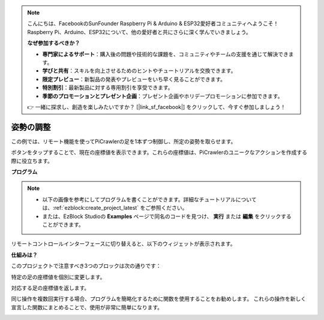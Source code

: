 .. note:: 

    こんにちは、FacebookのSunFounder Raspberry Pi & Arduino & ESP32愛好者コミュニティへようこそ！Raspberry Pi、Arduino、ESP32について、他の愛好者と共にさらに深く学んでいきましょう。

    **なぜ参加するべきか？**

    - **専門家によるサポート**：購入後の問題や技術的な課題を、コミュニティやチームの支援を通じて解決できます。
    - **学びと共有**：スキルを向上させるためのヒントやチュートリアルを交換できます。
    - **限定プレビュー**：新製品の発表やプレビューをいち早く見ることができます。
    - **特別割引**：最新製品に対する専用割引を享受できます。
    - **季節のプロモーションとプレゼント企画**：プレゼント企画やホリデープロモーションに参加できます。

    👉 一緒に探求し、創造を楽しみたいですか？ [|link_sf_facebook|] をクリックして、今すぐ参加しましょう！

.. _ezb_posture:

姿勢の調整
==========================

この例では、リモート機能を使ってPiCrawlerの足を1本ずつ制御し、所定の姿勢を取らせます。

ボタンをタップすることで、現在の座標値を表示できます。これらの座標値は、PiCrawlerのユニークなアクションを作成する際に役立ちます。

.. image:: ../python/img/1cood.A.png

**プログラム**

.. note::

    * 以下の画像を参考にしてプログラムを書くことができます。詳細なチュートリアルについては、:ref:`ezblock:create_project_latest` をご参照ください。
    * または、EzBlock Studioの **Examples** ページで同名のコードを見つけ、 **実行** または **編集** をクリックすることができます。

.. image:: img/do_single_leg.png
    :width: 800

リモートコントロールインターフェースに切り替えると、以下のウィジェットが表示されます。

.. image:: img/do_single_leg_B-1.png
    :width: 600

**仕組みは？**

このプロジェクトで注意すべき3つのブロックは次の通りです：

.. image:: img/sp210928_115847.png

特定の足の座標値を個別に変更します。

.. image:: img/sp210928_115908.png

対応する足の座標値を返します。

.. image:: img/sp210928_115958.png

同じ操作を複数回実行する場合、プログラムを簡略化するために関数を使用することをお勧めします。
これらの操作を新しく宣言した関数にまとめることで、使用が非常に簡単になります。

.. image:: img/sp210928_135733.png
    :width: 500